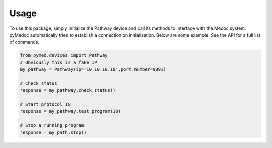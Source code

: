Usage
=====

To use this package, simply initialize the Pathway device and call its methods to interface with the Medoc system. pyMedoc automatically tries to establish a connection on initialization. Below are some example. See the API for a full list of commands.

.. code-block:: python

    from pymed.devices import Pathway
    # Obviously this is a fake IP
    my_pathway = Pathway(ip='10.10.10.10',port_number=9991)

    # Check status
    response = my_pathway.check_status()

    # Start protocol 18
    response = my_pathway.test_program(18)

    # Stop a running program
    response = my_path.stop()
